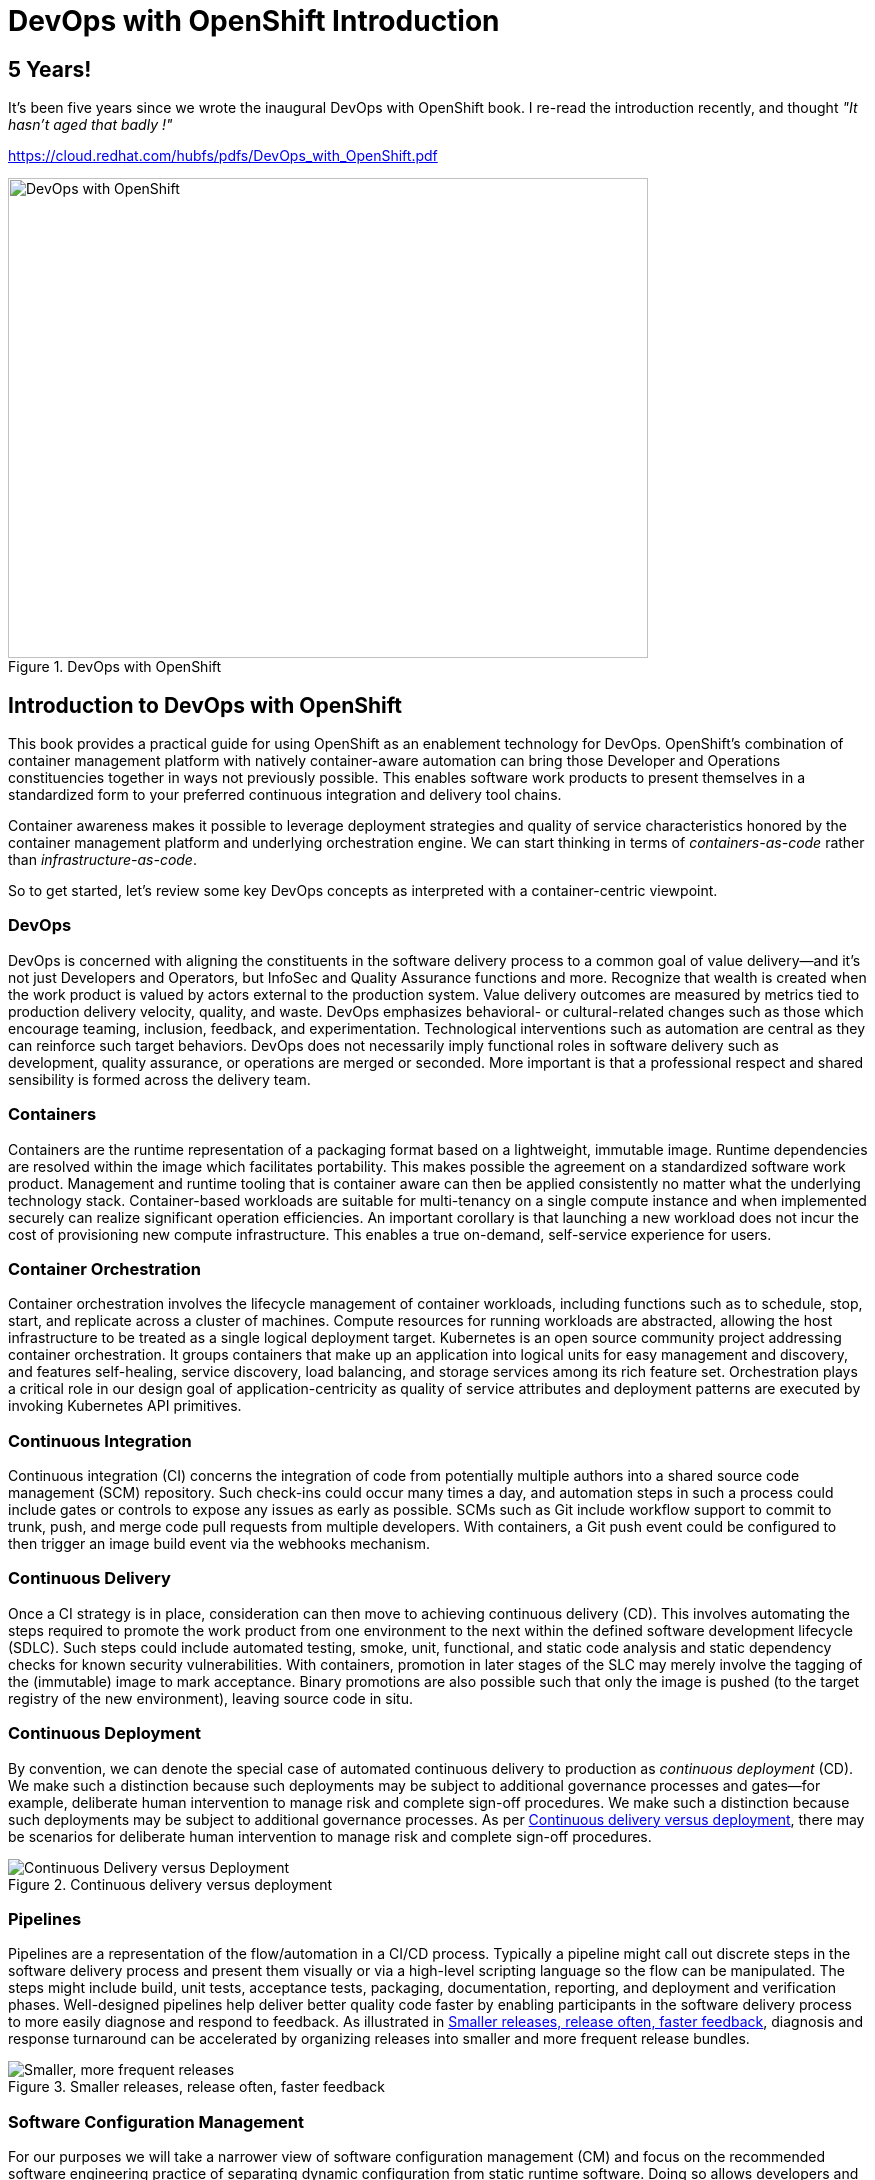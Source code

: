 = DevOps with OpenShift Introduction
:jbake-date: 2022-11-03
:jbake-type: post
:jbake-tags: devops, openshift
:jbake-status: published

[role="pagenumrestart"]
[[Introduction-to-DevOps]]

== 5 Years!

It's been five years since we wrote the inaugural DevOps with OpenShift book. I re-read the introduction recently, and thought _"It hasn't aged that badly !"_

https://cloud.redhat.com/hubfs/pdfs/DevOps_with_OpenShift.pdf

[[cover]]
.DevOps with OpenShift
image::/2022/11/dowo_cover.png["DevOps with OpenShift",640,480]

== Introduction to DevOps with OpenShift

((("container-centric view of DevOps", id="IEr24", range="startofrange")))((("DevOps", id="IEr38", range="startofrange")))((("OpenShift", id="IEr70", range="startofrange")))((("OpenShift", "enabling DevOps with", id="IEr72", range="startofrange")))This book provides a practical guide for using OpenShift as an enablement technology for DevOps. OpenShift's combination of container management platform with natively container-aware automation can bring those Developer and Operations constituencies together in ways not previously possible. This enables software work products to present themselves in a standardized form to your preferred continuous integration and delivery tool chains.

Container awareness makes it possible to leverage deployment strategies and quality of service characteristics honored by the container management platform and underlying orchestration engine. We can start thinking in terms of _containers-as-code_ rather than _infrastructure-as-code_.

So to get started, let's review some key DevOps concepts as interpreted with a container-centric viewpoint.

=== DevOps
((("software delivery process")))DevOps is concerned with aligning the constituents in the software delivery process to a common goal of value delivery&#x2014;and it's not just Developers and Operators, but InfoSec and Quality Assurance functions and more. Recognize that wealth is created when the work product is valued by actors external to the production system. Value delivery outcomes are measured by metrics tied to production delivery velocity, quality, and waste. DevOps emphasizes behavioral- or cultural-related changes such as those which encourage teaming, inclusion, feedback, and experimentation. Technological interventions such as automation are central as they can reinforce such target behaviors. DevOps does not necessarily imply functional roles in software delivery such as development, quality assurance, or operations are merged or seconded. More important is that a professional respect and shared sensibility is formed across the delivery team.

=== Containers
((("containers")))Containers are the runtime representation of a packaging format based on a lightweight, immutable image. Runtime dependencies are resolved within the image which facilitates portability. This makes possible the agreement on a standardized software work product. Management and runtime tooling that is container aware can then be applied consistently no matter what the underlying technology stack. Container-based workloads are suitable for multi-tenancy on a single compute instance and when implemented securely can realize significant operation efficiencies. An important corollary is that launching a new workload does not incur the cost of provisioning new compute infrastructure. This enables a true on-demand, self-service experience for users.

=== Container Orchestration
((("container orchestration", seealso="Kubernetes")))((("Kubernetes")))Container orchestration involves the lifecycle management of container workloads, including functions such as to schedule, stop, start, and replicate across a cluster of machines. Compute resources for running workloads are abstracted, allowing the host infrastructure to be treated as a single logical deployment target. Kubernetes is an open source community project addressing container orchestration. It groups containers that make up an application into logical units for easy management and discovery, and features self-healing, service discovery, load balancing, and storage services among its rich feature set. Orchestration plays a critical role in our design goal of application-centricity as quality of service attributes and deployment patterns are executed by invoking Kubernetes API primitives.

=== Continuous Integration
((("CI (continuous integration)", primary-sortas="CI continuous integration")))((("continuous integration (CI)", primary-sortas="continuous integration CI")))((("Git")))((("SCM (source code management)", primary-sortas="SCM source code management", seealso="Git")))Continuous integration (CI) concerns the integration of code from potentially multiple authors into a shared source code management (SCM) repository. Such check-ins could occur many times a day, and automation steps in such a process could include gates or controls to expose any issues as early as possible. SCMs such as Git include workflow support to commit to trunk, push, and merge code pull requests from multiple developers. With containers, a Git push event could be configured to then trigger an image build event via the webhooks mechanism.

=== Continuous Delivery
((("CD (continuous delivery)", primary-sortas="CD continuous delivery")))((("continuous delivery (CD)", primary-sortas="continuous delivery CD")))((("SDLC (software development lifecycle)", "continuous delivery with", primary-sortas="SDLC software development lifecycle")))Once a CI strategy is in place, consideration can then move to achieving continuous delivery (CD). This involves automating the steps required to promote the work product from one environment to the next within the defined software development lifecycle (SDLC). Such steps could include automated testing, smoke, unit, functional, and static code analysis and static dependency checks for known security vulnerabilities. With containers, promotion in later stages of the SLC may merely involve the tagging of the (immutable) image to mark acceptance. Binary promotions are also possible such that only the image is pushed (to the target registry of the new environment), leaving source code in situ.

=== Continuous Deployment
((("CD (continuous deployment)", primary-sortas="CD continuous deployment")))((("continuous deployment (CD)", primary-sortas="continuous deployment CD")))By convention, we can denote the special case of automated continuous delivery to production as _continuous deployment_ (CD). We make such a distinction because such deployments may be subject to additional governance processes and gates&#x2014;for example, deliberate human intervention to manage risk and complete sign-off procedures. We make such a distinction because such deployments may be subject to additional governance processes. As per <<one_1>>, there may be scenarios for deliberate human intervention to manage risk and complete sign-off procedures.

[[one_1]]
.Continuous delivery versus deployment
image::/2022/11/dowo_0101.png["Continuous Delivery versus Deployment"]

=== Pipelines
((("pipelines")))Pipelines are a representation of the flow/automation in a CI/CD process. Typically a pipeline might call out discrete steps in the software delivery process and present them visually or via a high-level scripting language so the flow can be manipulated. The steps might include build, unit tests, acceptance tests, packaging, documentation, reporting, and deployment and verification phases. Well-designed pipelines help deliver better quality code faster by enabling participants in the software delivery process to more easily diagnose and respond to feedback. As illustrated in <<one_2>>, diagnosis and response turnaround can be accelerated by organizing releases into smaller and more frequent release bundles.

[[one_2]]
.Smaller releases, release often, faster feedback
image::/2022/11/dowo_0102.png["Smaller, more frequent releases"]

=== Software Configuration Management
((("CM (configuration management)", primary-sortas="CM configuration management")))For our purposes we will take a narrower view of software configuration management (CM) and focus on the recommended software engineering practice of separating dynamic configuration from static runtime software. Doing so allows developers and operations engineers to change the configuration without having to rebuild the runtime such as might occur when deploying to different environments. Containers, based as they are on immutable images, amplify this behavior as the alternative would be configuration layered across multiple images for each deployment scenario.

=== Deployment Patterns
((("deployment patterns")))Aligned with the goal of automation across all steps in the software delivery lifecycle are patterns for deployment. We look here for strategies that can balance across criteria including safety, testability, reversibility, and downtime minimization in cloud-scale scenarios. Some deployment patterns also offer opportunities for capturing and responding to feedback. An A/B deployment allows for testing a user-defined hypothesis such as whether application version A is more effective than B. Usage results can then drive weighted load balancing across the alternatives. Automation of deployment strategies in this DevOps world are implemented by driving the orchestration APIs.

=== Continuous Improvement
((("continuous improvement")))Let's conclude this chapter by covering continuous improvement (<<one_3>>), which should be the thread that connects all of the process improvement&#x2013;related practices summarized. The environment changes and so must we. These practices make it easy and inexpensive to experiment, formulate, and test hypotheses, as well as capture, act on, and experiment with the feedback received. This way we can continue to inject energy into the system and so maintain a state of dynamic stability&#x2014;a balance of adaptive/agile versus fixed/stable.

[[one_3]]
.Continuous improvement
image::/2022/11/dowo_0103.png["Continuous Improvement"]

=== Summary
((("", range="endofrange", startref="IEr24")))((("", range="endofrange", startref="IEr38")))((("", range="endofrange", startref="IEr70")))((("", range="endofrange", startref="IEr72")))We covered here some of what is unique and nuanced about DevOps with OpenShift and why it matters. Realizing these DevOps concepts using natively container-aware automation can bring cloud deployment power to _all_ the people, from 10x programmer to citizen developer. The following chapters will show you how.
